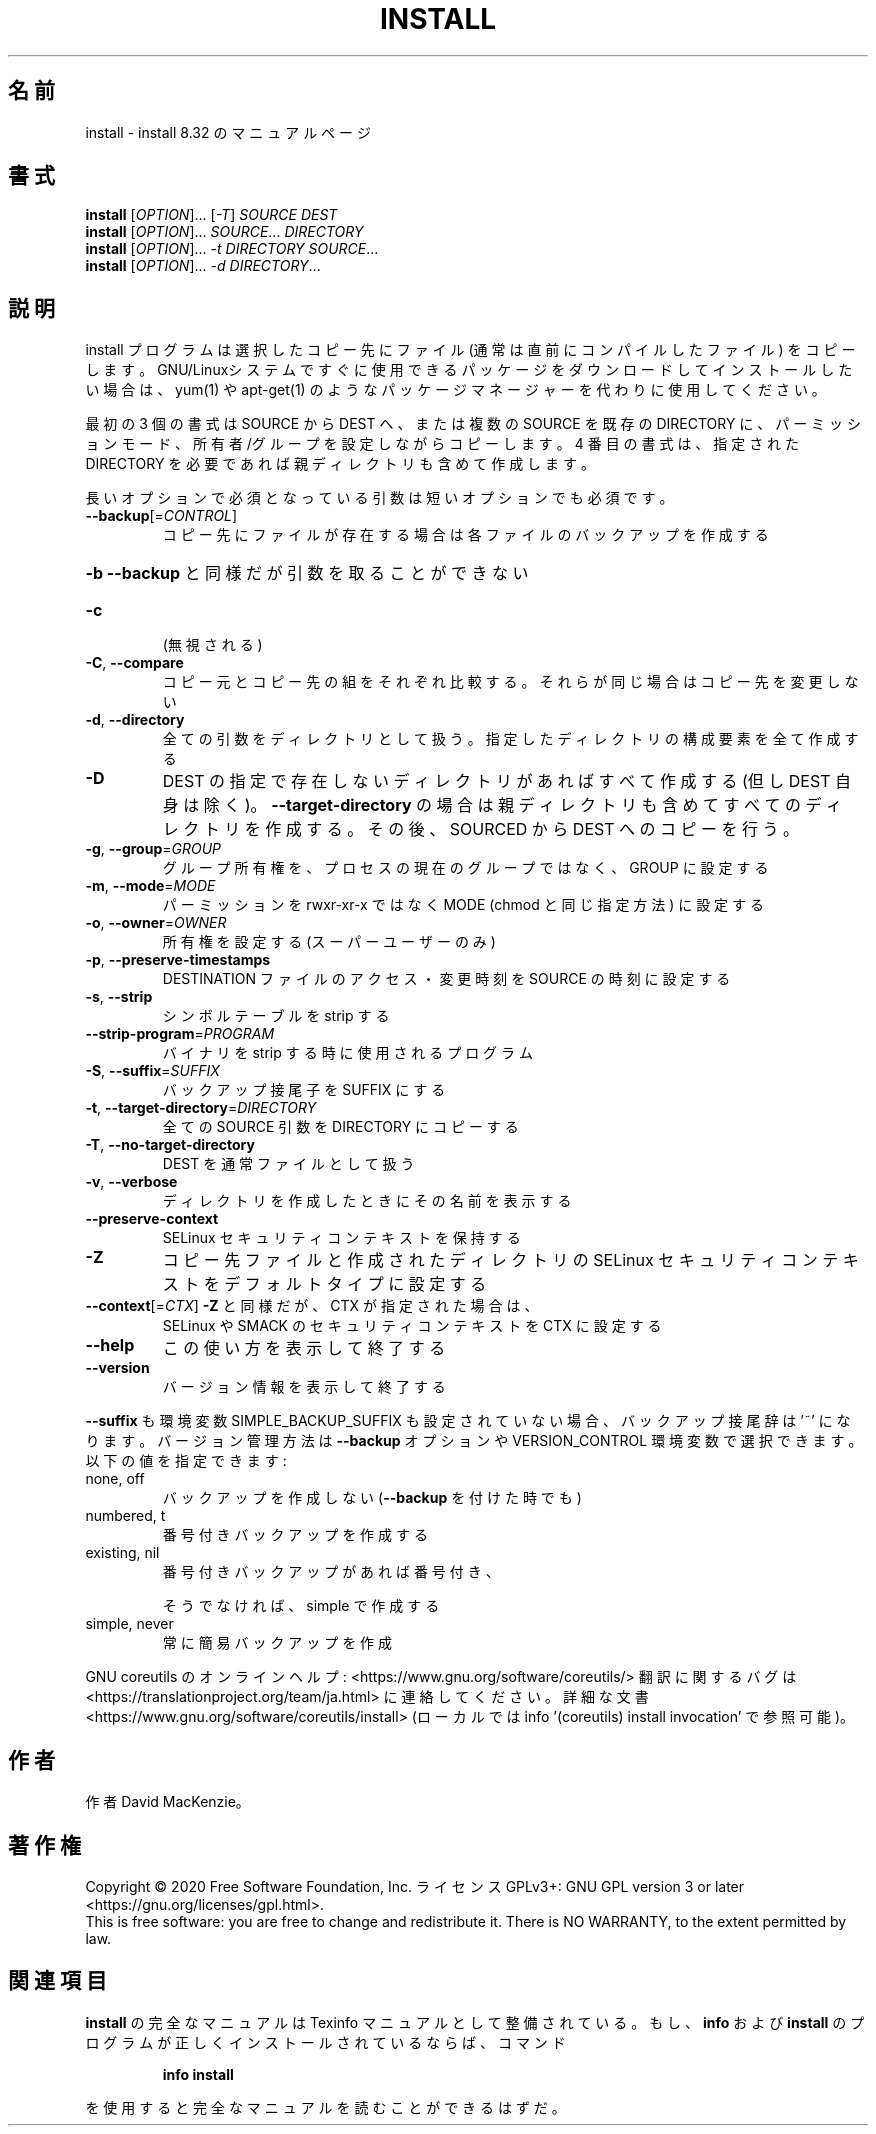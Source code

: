 .\" DO NOT MODIFY THIS FILE!  It was generated by help2man 1.47.13.
.TH INSTALL "1" "2021年4月" "GNU coreutils" "ユーザーコマンド"
.SH 名前
install \- install 8.32 のマニュアルページ
.SH 書式
.B install
[\fI\,OPTION\/\fR]... [\fI\,-T\/\fR] \fI\,SOURCE DEST\/\fR
.br
.B install
[\fI\,OPTION\/\fR]... \fI\,SOURCE\/\fR... \fI\,DIRECTORY\/\fR
.br
.B install
[\fI\,OPTION\/\fR]... \fI\,-t DIRECTORY SOURCE\/\fR...
.br
.B install
[\fI\,OPTION\/\fR]... \fI\,-d DIRECTORY\/\fR...
.SH 説明
.\" Add any additional description here
.PP
install プログラムは選択したコピー先にファイル (通常は直前にコンパイルした
ファイル) をコピーします。 GNU/Linuxシステムですぐに使用できるパッケージ
をダウンロードしてインストールしたい場合は、 yum(1) や apt\-get(1) のような
パッケージマネージャーを代わりに使用してください。
.PP
最初の 3 個の書式は SOURCE から DEST へ、または複数の SOURCE を既存の DIRECTORY
に、パーミッションモード、所有者/グループを設定しながらコピーします。
4 番目の書式は、指定された DIRECTORY を必要であれば親ディレクトリも含めて作成します。
.PP
長いオプションで必須となっている引数は短いオプションでも必須です。
.TP
\fB\-\-backup\fR[=\fI\,CONTROL\/\fR]
コピー先にファイルが存在する場合は各ファイルのバック
アップを作成する
.HP
\fB\-b\fR                  \fB\-\-backup\fR と同様だが引数を取ることができない
.TP
\fB\-c\fR
(無視される)
.TP
\fB\-C\fR, \fB\-\-compare\fR
コピー元とコピー先の組をそれぞれ比較する。それらが同じ
場合はコピー先を変更しない
.TP
\fB\-d\fR, \fB\-\-directory\fR
全ての引数をディレクトリとして扱う。指定したディレクトリ
の構成要素を全て作成する
.TP
\fB\-D\fR
DEST の指定で存在しないディレクトリがあればすべて作成する
(但し DEST 自身は除く)。 \fB\-\-target\-directory\fR の場合は
親ディレクトリも含めてすべてのディレクトリを作成する。
その後、SOURCED から DEST へのコピーを行う。
.TP
\fB\-g\fR, \fB\-\-group\fR=\fI\,GROUP\/\fR
グループ所有権を、プロセスの現在のグループではなく、
GROUP に設定する
.TP
\fB\-m\fR, \fB\-\-mode\fR=\fI\,MODE\/\fR
パーミッションを rwxr\-xr\-x ではなく MODE (chmod と同じ
指定方法) に設定する
.TP
\fB\-o\fR, \fB\-\-owner\fR=\fI\,OWNER\/\fR
所有権を設定する (スーパーユーザーのみ)
.TP
\fB\-p\fR, \fB\-\-preserve\-timestamps\fR
DESTINATION ファイルのアクセス・変更時刻を
SOURCE の時刻に設定する
.TP
\fB\-s\fR, \fB\-\-strip\fR
シンボルテーブルを strip する
.TP
\fB\-\-strip\-program\fR=\fI\,PROGRAM\/\fR
バイナリを strip する時に使用されるプログラム
.TP
\fB\-S\fR, \fB\-\-suffix\fR=\fI\,SUFFIX\/\fR
バックアップ接尾子を SUFFIX にする
.TP
\fB\-t\fR, \fB\-\-target\-directory\fR=\fI\,DIRECTORY\/\fR
全ての SOURCE 引数を DIRECTORY にコピーする
.TP
\fB\-T\fR, \fB\-\-no\-target\-directory\fR
DEST を通常ファイルとして扱う
.TP
\fB\-v\fR, \fB\-\-verbose\fR
ディレクトリを作成したときにその名前を表示する
.TP
\fB\-\-preserve\-context\fR
SELinux セキュリティコンテキストを保持する
.TP
\fB\-Z\fR
コピー先ファイルと作成されたディレクトリの
SELinux セキュリティコンテキストを
デフォルトタイプに設定する
.TP
\fB\-\-context\fR[=\fI\,CTX\/\fR]     \fB\-Z\fR と同様だが、 CTX が指定された場合は、
SELinux や SMACK のセキュリティコンテキストを
CTX に設定する
.TP
\fB\-\-help\fR
この使い方を表示して終了する
.TP
\fB\-\-version\fR
バージョン情報を表示して終了する
.PP
\fB\-\-suffix\fR も環境変数 SIMPLE_BACKUP_SUFFIX も設定されていない場合、
バックアップ接尾辞は '~' になります。
バージョン管理方法は \fB\-\-backup\fR オプションや VERSION_CONTROL 環境変数で
選択できます。以下の値を指定できます:
.TP
none, off
バックアップを作成しない (\fB\-\-backup\fR を付けた時でも)
.TP
numbered, t
番号付きバックアップを作成する
.TP
existing, nil
番号付きバックアップがあれば番号付き、
.IP
そうでなければ、simple で作成する
.TP
simple, never
常に簡易バックアップを作成
.PP
GNU coreutils のオンラインヘルプ: <https://www.gnu.org/software/coreutils/>
翻訳に関するバグは <https://translationproject.org/team/ja.html> に連絡してください。
詳細な文書 <https://www.gnu.org/software/coreutils/install>
(ローカルでは info '(coreutils) install invocation' で参照可能)。
.SH 作者
作者 David MacKenzie。
.SH 著作権
Copyright \(co 2020 Free Software Foundation, Inc.
ライセンス GPLv3+: GNU GPL version 3 or later <https://gnu.org/licenses/gpl.html>.
.br
This is free software: you are free to change and redistribute it.
There is NO WARRANTY, to the extent permitted by law.
.SH 関連項目
.B install
の完全なマニュアルは Texinfo マニュアルとして整備されている。もし、
.B info
および
.B install
のプログラムが正しくインストールされているならば、コマンド
.IP
.B info install
.PP
を使用すると完全なマニュアルを読むことができるはずだ。
